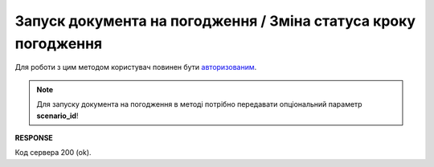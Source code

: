 #######################################################################################################
**Запуск документа на погодження / Зміна статуса кроку погодження**
#######################################################################################################

Для роботи з цим методом користувач повинен бути `авторизованим <https://wiki.edin.ua/uk/latest/integration_2_0/APIv2/Methods/Authorization.html>`__.

.. note::
   Для запуску документа на погодження в методі потрібно передавати опціональний параметр **scenario_id**!

.. csv-table:: 
  :file: PostDocApprovalStep.csv
  :widths:  10, 41
  :stub-columns: 0

**RESPONSE**

Код сервера 200 (ok).
